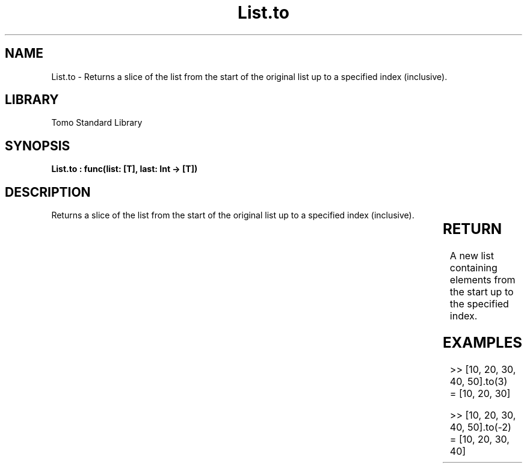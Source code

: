 '\" t
.\" Copyright (c) 2025 Bruce Hill
.\" All rights reserved.
.\"
.TH List.to 3 2025-04-19T14:30:40.361956 "Tomo man-pages"
.SH NAME
List.to \- Returns a slice of the list from the start of the original list up to a specified index (inclusive).

.SH LIBRARY
Tomo Standard Library
.SH SYNOPSIS
.nf
.BI "List.to : func(list: [T], last: Int -> [T])"
.fi

.SH DESCRIPTION
Returns a slice of the list from the start of the original list up to a specified index (inclusive).


.TS
allbox;
lb lb lbx lb
l l l l.
Name	Type	Description	Default
list	[T]	The original list. 	-
last	Int	The index up to which elements should be included. 	-
.TE
.SH RETURN
A new list containing elements from the start up to the specified index.

.SH EXAMPLES
.EX
>> [10, 20, 30, 40, 50].to(3)
= [10, 20, 30]

>> [10, 20, 30, 40, 50].to(-2)
= [10, 20, 30, 40]
.EE
